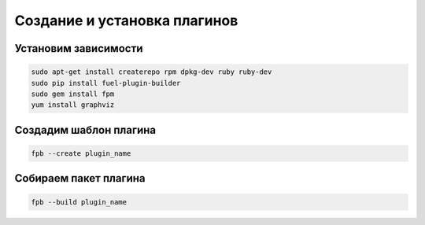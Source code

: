Создание и установка плагинов
============================


Установим зависимости
---------------------
    
.. code-block:: sh
    
    sudo apt-get install createrepo rpm dpkg-dev ruby ruby-dev
    sudo pip install fuel-plugin-builder
    sudo gem install fpm
    yum install graphviz


Создадим шаблон плагина
-----------------------

.. code-block:: sh
    
    fpb --create plugin_name


Собираем пакет плагина
----------------------

.. code-block:: sh
    
    fpb --build plugin_name